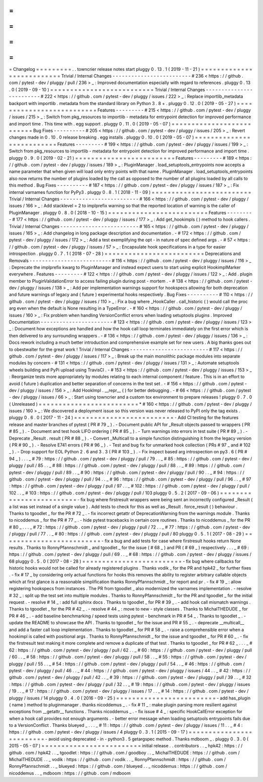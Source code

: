 =
=
=
=
=
=
=
=
=
Changelog
=
=
=
=
=
=
=
=
=
.
.
towncrier
release
notes
start
pluggy
0
.
13
.
1
(
2019
-
11
-
21
)
=
=
=
=
=
=
=
=
=
=
=
=
=
=
=
=
=
=
=
=
=
=
=
=
=
=
Trivial
/
Internal
Changes
-
-
-
-
-
-
-
-
-
-
-
-
-
-
-
-
-
-
-
-
-
-
-
-
-
#
236
<
https
:
/
/
github
.
com
/
pytest
-
dev
/
pluggy
/
pull
/
236
>
_
:
Improved
documentation
especially
with
regard
to
references
.
pluggy
0
.
13
.
0
(
2019
-
09
-
10
)
=
=
=
=
=
=
=
=
=
=
=
=
=
=
=
=
=
=
=
=
=
=
=
=
=
=
Trivial
/
Internal
Changes
-
-
-
-
-
-
-
-
-
-
-
-
-
-
-
-
-
-
-
-
-
-
-
-
-
#
222
<
https
:
/
/
github
.
com
/
pytest
-
dev
/
pluggy
/
issues
/
222
>
_
:
Replace
importlib_metadata
backport
with
importlib
.
metadata
from
the
standard
library
on
Python
3
.
8
+
.
pluggy
0
.
12
.
0
(
2019
-
05
-
27
)
=
=
=
=
=
=
=
=
=
=
=
=
=
=
=
=
=
=
=
=
=
=
=
=
=
=
Features
-
-
-
-
-
-
-
-
-
#
215
<
https
:
/
/
github
.
com
/
pytest
-
dev
/
pluggy
/
issues
/
215
>
_
:
Switch
from
pkg_resources
to
importlib
-
metadata
for
entrypoint
detection
for
improved
performance
and
import
time
.
This
time
with
.
egg
support
.
pluggy
0
.
11
.
0
(
2019
-
05
-
07
)
=
=
=
=
=
=
=
=
=
=
=
=
=
=
=
=
=
=
=
=
=
=
=
=
=
=
Bug
Fixes
-
-
-
-
-
-
-
-
-
-
#
205
<
https
:
/
/
github
.
com
/
pytest
-
dev
/
pluggy
/
issues
/
205
>
_
:
Revert
changes
made
in
0
.
10
.
0
release
breaking
.
egg
installs
.
pluggy
0
.
10
.
0
(
2019
-
05
-
07
)
=
=
=
=
=
=
=
=
=
=
=
=
=
=
=
=
=
=
=
=
=
=
=
=
=
=
Features
-
-
-
-
-
-
-
-
-
#
199
<
https
:
/
/
github
.
com
/
pytest
-
dev
/
pluggy
/
issues
/
199
>
_
:
Switch
from
pkg_resources
to
importlib
-
metadata
for
entrypoint
detection
for
improved
performance
and
import
time
.
pluggy
0
.
9
.
0
(
2019
-
02
-
21
)
=
=
=
=
=
=
=
=
=
=
=
=
=
=
=
=
=
=
=
=
=
=
=
=
=
Features
-
-
-
-
-
-
-
-
-
#
189
<
https
:
/
/
github
.
com
/
pytest
-
dev
/
pluggy
/
issues
/
189
>
_
:
PluginManager
.
load_setuptools_entrypoints
now
accepts
a
name
parameter
that
when
given
will
load
only
entry
points
with
that
name
.
PluginManager
.
load_setuptools_entrypoints
also
now
returns
the
number
of
plugins
loaded
by
the
call
as
opposed
to
the
number
of
all
plugins
loaded
by
all
calls
to
this
method
.
Bug
Fixes
-
-
-
-
-
-
-
-
-
-
#
187
<
https
:
/
/
github
.
com
/
pytest
-
dev
/
pluggy
/
issues
/
187
>
_
:
Fix
internal
varnames
function
for
PyPy3
.
pluggy
0
.
8
.
1
(
2018
-
11
-
09
)
=
=
=
=
=
=
=
=
=
=
=
=
=
=
=
=
=
=
=
=
=
=
=
=
=
Trivial
/
Internal
Changes
-
-
-
-
-
-
-
-
-
-
-
-
-
-
-
-
-
-
-
-
-
-
-
-
-
#
166
<
https
:
/
/
github
.
com
/
pytest
-
dev
/
pluggy
/
issues
/
166
>
_
:
Add
stacklevel
=
2
to
implprefix
warning
so
that
the
reported
location
of
warning
is
the
caller
of
PluginManager
.
pluggy
0
.
8
.
0
(
2018
-
10
-
15
)
=
=
=
=
=
=
=
=
=
=
=
=
=
=
=
=
=
=
=
=
=
=
=
=
=
Features
-
-
-
-
-
-
-
-
-
#
177
<
https
:
/
/
github
.
com
/
pytest
-
dev
/
pluggy
/
issues
/
177
>
_
:
Add
get_hookimpls
(
)
method
to
hook
callers
.
Trivial
/
Internal
Changes
-
-
-
-
-
-
-
-
-
-
-
-
-
-
-
-
-
-
-
-
-
-
-
-
-
#
165
<
https
:
/
/
github
.
com
/
pytest
-
dev
/
pluggy
/
issues
/
165
>
_
:
Add
changelog
in
long
package
description
and
documentation
.
-
#
172
<
https
:
/
/
github
.
com
/
pytest
-
dev
/
pluggy
/
issues
/
172
>
_
:
Add
a
test
exemplifying
the
opt
-
in
nature
of
spec
defined
args
.
-
#
57
<
https
:
/
/
github
.
com
/
pytest
-
dev
/
pluggy
/
issues
/
57
>
_
:
Encapsulate
hook
specifications
in
a
type
for
easier
introspection
.
pluggy
0
.
7
.
1
(
2018
-
07
-
28
)
=
=
=
=
=
=
=
=
=
=
=
=
=
=
=
=
=
=
=
=
=
=
=
=
=
Deprecations
and
Removals
-
-
-
-
-
-
-
-
-
-
-
-
-
-
-
-
-
-
-
-
-
-
-
-
-
-
#
116
<
https
:
/
/
github
.
com
/
pytest
-
dev
/
pluggy
/
issues
/
116
>
_
:
Deprecate
the
implprefix
kwarg
to
PluginManager
and
instead
expect
users
to
start
using
explicit
HookimplMarker
everywhere
.
Features
-
-
-
-
-
-
-
-
-
#
122
<
https
:
/
/
github
.
com
/
pytest
-
dev
/
pluggy
/
issues
/
122
>
_
:
Add
.
plugin
member
to
PluginValidationError
to
access
failing
plugin
during
post
-
mortem
.
-
#
138
<
https
:
/
/
github
.
com
/
pytest
-
dev
/
pluggy
/
issues
/
138
>
_
:
Add
per
implementation
warnings
support
for
hookspecs
allowing
for
both
deprecation
and
future
warnings
of
legacy
and
(
future
)
experimental
hooks
respectively
.
Bug
Fixes
-
-
-
-
-
-
-
-
-
-
#
110
<
https
:
/
/
github
.
com
/
pytest
-
dev
/
pluggy
/
issues
/
110
>
_
:
Fix
a
bug
where
_HookCaller
.
call_historic
(
)
would
call
the
proc
arg
even
when
the
default
is
None
resulting
in
a
TypeError
.
-
#
160
<
https
:
/
/
github
.
com
/
pytest
-
dev
/
pluggy
/
issues
/
160
>
_
:
Fix
problem
when
handling
VersionConflict
errors
when
loading
setuptools
plugins
.
Improved
Documentation
-
-
-
-
-
-
-
-
-
-
-
-
-
-
-
-
-
-
-
-
-
-
-
#
123
<
https
:
/
/
github
.
com
/
pytest
-
dev
/
pluggy
/
issues
/
123
>
_
:
Document
how
exceptions
are
handled
and
how
the
hook
call
loop
terminates
immediately
on
the
first
error
which
is
then
delivered
to
any
surrounding
wrappers
.
-
#
136
<
https
:
/
/
github
.
com
/
pytest
-
dev
/
pluggy
/
issues
/
136
>
_
:
Docs
rework
including
a
much
better
introduction
and
comprehensive
example
set
for
new
users
.
A
big
thanks
goes
out
to
obestwalter
for
the
great
work
!
Trivial
/
Internal
Changes
-
-
-
-
-
-
-
-
-
-
-
-
-
-
-
-
-
-
-
-
-
-
-
-
-
#
117
<
https
:
/
/
github
.
com
/
pytest
-
dev
/
pluggy
/
issues
/
117
>
_
:
Break
up
the
main
monolithic
package
modules
into
separate
modules
by
concern
-
#
131
<
https
:
/
/
github
.
com
/
pytest
-
dev
/
pluggy
/
issues
/
131
>
_
:
Automate
setuptools
wheels
building
and
PyPi
upload
using
TravisCI
.
-
#
153
<
https
:
/
/
github
.
com
/
pytest
-
dev
/
pluggy
/
issues
/
153
>
_
:
Reorganize
tests
more
appropriately
by
modules
relating
to
each
internal
component
/
feature
.
This
is
in
an
effort
to
avoid
(
future
)
duplication
and
better
separation
of
concerns
in
the
test
set
.
-
#
156
<
https
:
/
/
github
.
com
/
pytest
-
dev
/
pluggy
/
issues
/
156
>
_
:
Add
HookImpl
.
__repr__
(
)
for
better
debugging
.
-
#
66
<
https
:
/
/
github
.
com
/
pytest
-
dev
/
pluggy
/
issues
/
66
>
_
:
Start
using
towncrier
and
a
custom
tox
environment
to
prepare
releases
!
pluggy
0
.
7
.
0
(
Unreleased
)
=
=
=
=
=
=
=
=
=
=
=
=
=
=
=
=
=
=
=
=
=
=
=
=
=
*
#
160
<
https
:
/
/
github
.
com
/
pytest
-
dev
/
pluggy
/
issues
/
160
>
_
:
We
discovered
a
deployment
issue
so
this
version
was
never
released
to
PyPI
only
the
tag
exists
.
pluggy
0
.
6
.
0
(
2017
-
11
-
24
)
=
=
=
=
=
=
=
=
=
=
=
=
=
=
=
=
=
=
=
=
=
=
=
=
=
-
Add
CI
testing
for
the
features
release
and
master
branches
of
pytest
(
PR
#
79
_
)
.
-
Document
public
API
for
_Result
objects
passed
to
wrappers
(
PR
#
85
_
)
.
-
Document
and
test
hook
LIFO
ordering
(
PR
#
85
_
)
.
-
Turn
warnings
into
errors
in
test
suite
(
PR
#
89
_
)
.
-
Deprecate
_Result
.
result
(
PR
#
88
_
)
.
-
Convert
_Multicall
to
a
simple
function
distinguishing
it
from
the
legacy
version
(
PR
#
90
_
)
.
-
Resolve
E741
errors
(
PR
#
96
_
)
.
-
Test
and
bug
fix
for
unmarked
hook
collection
(
PRs
#
97
_
and
#
102
_
)
.
-
Drop
support
for
EOL
Python
2
.
6
and
3
.
3
(
PR
#
103
_
)
.
-
Fix
inspect
based
arg
introspection
on
py3
.
6
(
PR
#
94
_
)
.
.
.
_
#
79
:
https
:
/
/
github
.
com
/
pytest
-
dev
/
pluggy
/
pull
/
79
.
.
_
#
85
:
https
:
/
/
github
.
com
/
pytest
-
dev
/
pluggy
/
pull
/
85
.
.
_
#
88
:
https
:
/
/
github
.
com
/
pytest
-
dev
/
pluggy
/
pull
/
88
.
.
_
#
89
:
https
:
/
/
github
.
com
/
pytest
-
dev
/
pluggy
/
pull
/
89
.
.
_
#
90
:
https
:
/
/
github
.
com
/
pytest
-
dev
/
pluggy
/
pull
/
90
.
.
_
#
94
:
https
:
/
/
github
.
com
/
pytest
-
dev
/
pluggy
/
pull
/
94
.
.
_
#
96
:
https
:
/
/
github
.
com
/
pytest
-
dev
/
pluggy
/
pull
/
96
.
.
_
#
97
:
https
:
/
/
github
.
com
/
pytest
-
dev
/
pluggy
/
pull
/
97
.
.
_
#
102
:
https
:
/
/
github
.
com
/
pytest
-
dev
/
pluggy
/
pull
/
102
.
.
_
#
103
:
https
:
/
/
github
.
com
/
pytest
-
dev
/
pluggy
/
pull
/
103
pluggy
0
.
5
.
2
(
2017
-
09
-
06
)
=
=
=
=
=
=
=
=
=
=
=
=
=
=
=
=
=
=
=
=
=
=
=
=
=
-
fix
bug
where
firstresult
wrappers
were
being
sent
an
incorrectly
configured
_Result
(
a
list
was
set
instead
of
a
single
value
)
.
Add
tests
to
check
for
this
as
well
as
_Result
.
force_result
(
)
behaviour
.
Thanks
to
tgoodlet
_
for
the
PR
#
72
_
.
-
fix
incorrect
getattr
of
DeprecationWarning
from
the
warnings
module
.
Thanks
to
nicoddemus
_
for
the
PR
#
77
_
.
-
hide
pytest
tracebacks
in
certain
core
routines
.
Thanks
to
nicoddemus
_
for
the
PR
#
80
_
.
.
.
_
#
72
:
https
:
/
/
github
.
com
/
pytest
-
dev
/
pluggy
/
pull
/
72
.
.
_
#
77
:
https
:
/
/
github
.
com
/
pytest
-
dev
/
pluggy
/
pull
/
77
.
.
_
#
80
:
https
:
/
/
github
.
com
/
pytest
-
dev
/
pluggy
/
pull
/
80
pluggy
0
.
5
.
1
(
2017
-
08
-
29
)
=
=
=
=
=
=
=
=
=
=
=
=
=
=
=
=
=
=
=
=
=
=
=
=
=
-
fix
a
bug
and
add
tests
for
case
where
firstresult
hooks
return
None
results
.
Thanks
to
RonnyPfannschmidt
_
and
tgoodlet
_
for
the
issue
(
#
68
_
)
and
PR
(
#
69
_
)
respectively
.
.
.
_
#
69
:
https
:
/
/
github
.
com
/
pytest
-
dev
/
pluggy
/
pull
/
69
.
.
_
#
68
:
https
:
/
/
github
.
com
/
pytest
-
dev
/
pluggy
/
issues
/
68
pluggy
0
.
5
.
0
(
2017
-
08
-
28
)
=
=
=
=
=
=
=
=
=
=
=
=
=
=
=
=
=
=
=
=
=
=
=
=
=
-
fix
bug
where
callbacks
for
historic
hooks
would
not
be
called
for
already
registered
plugins
.
Thanks
vodik
_
for
the
PR
and
hpk42
_
for
further
fixes
.
-
fix
#
17
_
by
considering
only
actual
functions
for
hooks
this
removes
the
ability
to
register
arbitrary
callable
objects
which
at
first
glance
is
a
reasonable
simplification
thanks
RonnyPfannschmidt
_
for
report
and
pr
.
-
fix
#
19
_
:
allow
registering
hookspecs
from
instances
.
The
PR
from
tgoodlet
_
also
modernized
the
varnames
implementation
.
-
resolve
#
32
_
:
split
up
the
test
set
into
multiple
modules
.
Thanks
to
RonnyPfannschmidt
_
for
the
PR
and
tgoodlet
_
for
the
initial
request
.
-
resolve
#
14
_
:
add
full
sphinx
docs
.
Thanks
to
tgoodlet
_
for
PR
#
39
_
.
-
add
hook
call
mismatch
warnings
.
Thanks
to
tgoodlet
_
for
the
PR
#
42
_
.
-
resolve
#
44
_
:
move
to
new
-
style
classes
.
Thanks
to
MichalTHEDUDE
_
for
PR
#
46
_
.
-
add
baseline
benchmarking
/
speed
tests
using
pytest
-
benchmark
in
PR
#
54
_
.
Thanks
to
tgoodlet
_
.
-
update
the
README
to
showcase
the
API
.
Thanks
to
tgoodlet
_
for
the
issue
and
PR
#
55
_
.
-
deprecate
__multicall__
and
add
a
faster
call
loop
implementation
.
Thanks
to
tgoodlet
_
for
PR
#
58
_
.
-
raise
a
comprehensible
error
when
a
hookimpl
is
called
with
positional
args
.
Thanks
to
RonnyPfannschmidt
_
for
the
issue
and
tgoodlet
_
for
PR
#
60
_
.
-
fix
the
firstresult
test
making
it
more
complete
and
remove
a
duplicate
of
that
test
.
Thanks
to
tgoodlet
_
for
PR
#
62
_
.
.
.
_
#
62
:
https
:
/
/
github
.
com
/
pytest
-
dev
/
pluggy
/
pull
/
62
.
.
_
#
60
:
https
:
/
/
github
.
com
/
pytest
-
dev
/
pluggy
/
pull
/
60
.
.
_
#
58
:
https
:
/
/
github
.
com
/
pytest
-
dev
/
pluggy
/
pull
/
58
.
.
_
#
55
:
https
:
/
/
github
.
com
/
pytest
-
dev
/
pluggy
/
pull
/
55
.
.
_
#
54
:
https
:
/
/
github
.
com
/
pytest
-
dev
/
pluggy
/
pull
/
54
.
.
_
#
46
:
https
:
/
/
github
.
com
/
pytest
-
dev
/
pluggy
/
pull
/
46
.
.
_
#
44
:
https
:
/
/
github
.
com
/
pytest
-
dev
/
pluggy
/
issues
/
44
.
.
_
#
42
:
https
:
/
/
github
.
com
/
pytest
-
dev
/
pluggy
/
pull
/
42
.
.
_
#
39
:
https
:
/
/
github
.
com
/
pytest
-
dev
/
pluggy
/
pull
/
39
.
.
_
#
32
:
https
:
/
/
github
.
com
/
pytest
-
dev
/
pluggy
/
pull
/
32
.
.
_
#
19
:
https
:
/
/
github
.
com
/
pytest
-
dev
/
pluggy
/
issues
/
19
.
.
_
#
17
:
https
:
/
/
github
.
com
/
pytest
-
dev
/
pluggy
/
issues
/
17
.
.
_
#
14
:
https
:
/
/
github
.
com
/
pytest
-
dev
/
pluggy
/
issues
/
14
pluggy
0
.
4
.
0
(
2016
-
09
-
25
)
=
=
=
=
=
=
=
=
=
=
=
=
=
=
=
=
=
=
=
=
=
=
=
=
=
-
add
has_plugin
(
name
)
method
to
pluginmanager
.
thanks
nicoddemus
_
.
-
fix
#
11
_
:
make
plugin
parsing
more
resilient
against
exceptions
from
__getattr__
functions
.
Thanks
nicoddemus
_
.
-
fix
issue
#
4
_
:
specific
HookCallError
exception
for
when
a
hook
call
provides
not
enough
arguments
.
-
better
error
message
when
loading
setuptools
entrypoints
fails
due
to
a
VersionConflict
.
Thanks
blueyed
_
.
.
.
_
#
11
:
https
:
/
/
github
.
com
/
pytest
-
dev
/
pluggy
/
issues
/
11
.
.
_
#
4
:
https
:
/
/
github
.
com
/
pytest
-
dev
/
pluggy
/
issues
/
4
pluggy
0
.
3
.
1
(
2015
-
09
-
17
)
=
=
=
=
=
=
=
=
=
=
=
=
=
=
=
=
=
=
=
=
=
=
=
=
=
-
avoid
using
deprecated
-
in
-
python3
.
5
getargspec
method
.
Thanks
mdboom
_
.
pluggy
0
.
3
.
0
(
2015
-
05
-
07
)
=
=
=
=
=
=
=
=
=
=
=
=
=
=
=
=
=
=
=
=
=
=
=
=
=
initial
release
.
.
contributors
.
.
_
hpk42
:
https
:
/
/
github
.
com
/
hpk42
.
.
_
tgoodlet
:
https
:
/
/
github
.
com
/
goodboy
.
.
_
MichalTHEDUDE
:
https
:
/
/
github
.
com
/
MichalTHEDUDE
.
.
_
vodik
:
https
:
/
/
github
.
com
/
vodik
.
.
_
RonnyPfannschmidt
:
https
:
/
/
github
.
com
/
RonnyPfannschmidt
.
.
_
blueyed
:
https
:
/
/
github
.
com
/
blueyed
.
.
_
nicoddemus
:
https
:
/
/
github
.
com
/
nicoddemus
.
.
_
mdboom
:
https
:
/
/
github
.
com
/
mdboom
